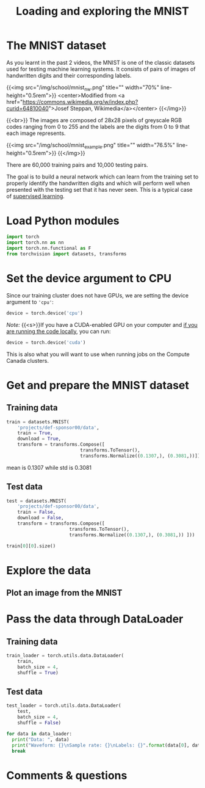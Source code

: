 #+title: Loading and exploring the MNIST
#+description: Practice
#+colordes: #dc7309
#+slug: pt-10-mnist
#+weight: 10

* The MNIST dataset

As you learnt in the past 2 videos, the MNIST is one of the classic datasets used for testing machine learning systems. It consists of pairs of images of handwritten digits and their corresponding labels.

{{<img src="/img/school/mnist_nw.png" title="" width="70%" line-height="0.5rem">}}
<center>Modified from <a href="https://commons.wikimedia.org/w/index.php?curid=64810040">Josef Steppan, Wikimedia</a></center>
{{</img>}}

{{<br>}}
The images are composed of 28x28 pixels of greyscale RGB codes ranging from 0 to 255 and the labels are the digits from 0 to 9 that each image represents.

{{<img src="/img/school/mnist_example.png" title="" width="76.5%" line-height="0.5rem">}}
{{</img>}}

There are 60,000 training pairs and 10,000 testing pairs.

The goal is to build a neural network which can learn from the training set to properly identify the handwritten digits and which will perform well when presented with the testing set that it has never seen. This is a typical case of [[https://westgrid-ml.netlify.app/schoolremake/pt-05-ml.html#headline-3][supervised learning]].

* Load Python modules

#+BEGIN_src python
import torch
import torch.nn as nn
import torch.nn.functional as F
from torchvision import datasets, transforms
#+END_src

* Set the device argument to CPU

Since our training cluster does not have GPUs, we are setting the device argument to ='cpu'=:

#+BEGIN_src python
device = torch.device('cpu')
#+END_src

#+BEGIN_simplebox
/Note:/ {{<s>}}If you have a CUDA-enabled GPU on your computer and [[https://westgrid-ml.netlify.app/schoolremake/pt-03-local.html][if you are running the code locally]], you can run:

#+BEGIN_src python
device = torch.device('cuda')
#+END_src

This is also what you will want to use when running jobs on the Compute Canada clusters.
#+END_simplebox

* Get and prepare the MNIST dataset

** Training data

#+BEGIN_src python
train = datasets.MNIST(
    'projects/def-sponsor00/data',
    train = True,
    download = True,
    transform = transforms.Compose([
                           transforms.ToTensor(),
                           transforms.Normalize((0.1307,), (0.3081,))]))
#+END_src

mean is 0.1307 while std is 0.3081

** Test data

#+BEGIN_src python
test = datasets.MNIST(
    'projects/def-sponsor00/data',
    train = False,
    download = False,
    transform = transforms.Compose([
                       transforms.ToTensor(),
                       transforms.Normalize((0.1307,), (0.3081,)) ]))
#+END_src

#+BEGIN_src python
train[0][0].size()
#+END_src


* Explore the data

** 

** Plot an image from the MNIST

* Pass the data through DataLoader

** Training data

#+BEGIN_src python
train_loader = torch.utils.data.DataLoader(
    train,
    batch_size = 4,
    shuffle = True)
#+END_src

** Test data

#+BEGIN_src python
test_loader = torch.utils.data.DataLoader(
    test,
    batch_size = 4,
    shuffle = False)
#+END_src


#+BEGIN_src python
for data in data_loader:
  print("Data: ", data)
  print("Waveform: {}\nSample rate: {}\nLabels: {}".format(data[0], data[1], data[2]))
  break
#+END_src


* Comments & questions
